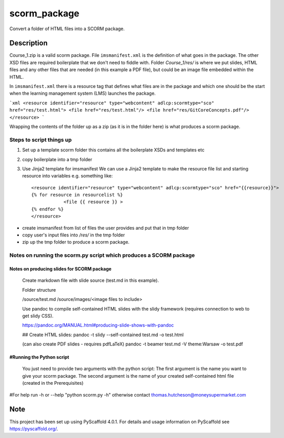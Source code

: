 =============
scorm_package
=============


Convert a folder of HTML files into a SCORM package.


Description
===========

Course_1.zip is a valid scorm package.
File ``imsmanifest.xml`` is the definition of what goes in the package.
The other XSD files are required boilerplate that we don't need to fiddle with.
Folder `Course_1/res/` is where we put slides, HTML files and any other files that are needed
(in this example a PDF file), but could be an image file embedded within the HTML.

In ``imsmanifest.xml`` there is a resource tag that defines what files are in the package and which one
should be the start when the learning management system (LMS) launches the package.

```xml
<resource identifier="resource" type="webcontent" adlcp:scormtype="sco" href="res/test.html">
<file href="res/test.html"/>
<file href="res/GitCoreConcepts.pdf"/>
</resource>
```

Wrapping the contents of the folder up as a zip (as it is in the folder here)
is what produces a scorm package.

Steps to script things up
-------------------------

1. Set up a template scorm folder
   this contains all the boilerplate XSDs and templates etc

2. copy boilerplate into a tmp folder

3.  Use Jinja2 template for imsmanifest
    We can use a Jinja2 template to make the resource file list and starting resource into variables
    e.g. something like::

        <resource identifier="resource" type="webcontent" adlcp:scormtype="sco" href="{{resource}}">
        {% for resource in resourcelist %}
                    <file {{ resource }} >
        {% endfor %}
        </resource>

- create imsmanifest from list of files the user provides and put that in tmp folder
- copy user's input files into `/res/` in the tmp folder
- zip up the tmp folder to produce a scorm package.


Notes on running the scorm.py script which produces a SCORM package
-------------------------------------------------------------------

Notes on producing slides for SCORM package
~~~~~~~~~~~~~~~~~~~~~~~~~~~~~~~~~~~~~~~~~~~

    Create markdown file with slide source (test.md in this example).

    Folder structure

    /source/test.md
    /source/images/<image files to include>

    Use pandoc to compile self-contained HTML slides with the slidy framework (requires connection to web to get slidy CSS).

    https://pandoc.org/MANUAL.html#producing-slide-shows-with-pandoc

    ## Create HTML slides:
    pandoc -t slidy --self-contained test.md -o test.html

    (can also create PDF slides - requires pdfLaTeX)
    pandoc -t beamer test.md -V theme:Warsaw -o test.pdf

#Running the Python script
~~~~~~~~~~~~~~~~~~~~~~~~~~

    You just need to provide two arguments with the python script:
    The first argument is the name you want to give your scorm package.
    The second argument is the name of your created self-contained html file (created in the Prerequisites)

#For help run -h or --help "python scorm.py -h" otherwise contact thomas.hutcheson@moneysupermarket.com


.. _pyscaffold-notes:

Note
====

This project has been set up using PyScaffold 4.0.1. For details and usage
information on PyScaffold see https://pyscaffold.org/.
